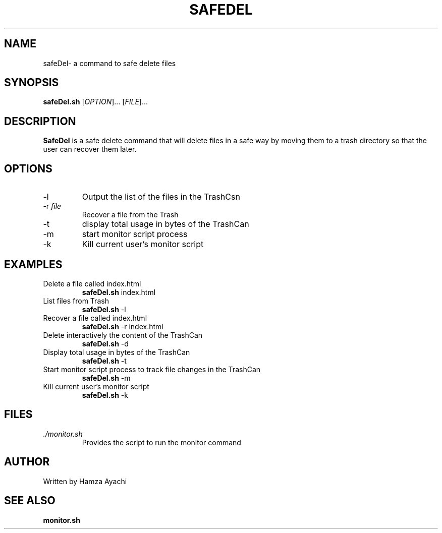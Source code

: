 .TH SAFEDEL 1
.SH NAME
safeDel\- a command to safe delete files
.SH SYNOPSIS
.B safeDel.sh
[\fIOPTION\fR]... [\fIFILE\fR]...
.SH DESCRIPTION
.B SafeDel
is a safe delete command that will delete files in a safe way by moving them to a trash directory so that the user can recover them later.
.SH OPTIONS
.TP
\-l 
Output the list of the files in the TrashCsn
.TP
\-r \fIfile\fR 
Recover a file from the Trash
.TP
\-t
display total usage in bytes of the TrashCan
.TP
\-m
start monitor script process
.TP
\-k
Kill current user's monitor script
.SH EXAMPLES
.TP
Delete a file called index.html
.B safeDel.sh
\index.html
.TP
List files from Trash
.B safeDel.sh
\-l
.TP
Recover a file called index.html
.B safeDel.sh
\-r index.html
.TP
Delete interactively the content of the TrashCan
.B safeDel.sh
\-d
.TP
Display total usage in bytes of the TrashCan
.B safeDel.sh
\-t
.TP
Start monitor script process to track file changes in the TrashCan
.B safeDel.sh
\-m
.TP
Kill current user's monitor script
.B safeDel.sh
\-k
.SH FILES
.TP
\fI./monitor.sh\fR 
Provides the script to run the monitor command
.SH AUTHOR
Written by Hamza Ayachi
.SH SEE ALSO
.BR monitor.sh
